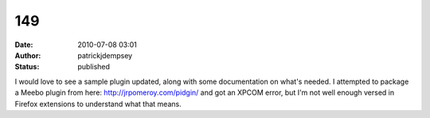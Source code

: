 149
###
:date: 2010-07-08 03:01
:author: patrickjdempsey
:status: published

I would love to see a sample plugin updated, along with some documentation on what's needed. I attempted to package a Meebo plugin from here: http://jrpomeroy.com/pidgin/ and got an XPCOM error, but I'm not well enough versed in Firefox extensions to understand what that means.
